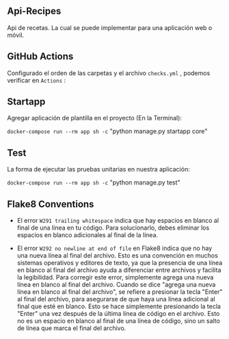 ** Api-Recipes
Api de recetas. La cual se puede implementar para una aplicación web o móvil.

** GitHub Actions

Configurado el orden de las carpetas y el archivo =checks.yml= , podemos verificar en =Actions= :

[[https://i.ibb.co/rcFsQYJ/actions.png]]

** Startapp 

Agregar aplicación de plantilla en el proyecto (En la Terminal): 

=docker-compose run --rm app sh -c= "python manage.py startapp core"

** Test 

La forma de ejecutar las pruebas unitarias en nuestra aplicación: 

=docker-compose run --rm app sh -c= "python manage.py test"

** Flake8 Conventions 

- El error =W291 trailing whitespace= indica que hay espacios en blanco al final de una línea en tu código. Para solucionarlo, debes eliminar los espacios en blanco adicionales al final de la línea.

- El error =W292 no newline at end of file= en Flake8 indica que no hay una nueva línea al final del archivo. Esto es una convención en muchos sistemas operativos y editores de texto, ya que la presencia de una línea en blanco al final del archivo ayuda a diferenciar entre archivos y facilita la legibilidad. Para corregir este error, simplemente agrega una nueva línea en blanco al final del archivo. Cuando se dice "agrega una nueva línea en blanco al final del archivo", se refiere a presionar la tecla "Enter" al final del archivo, para asegurarse de que haya una línea adicional al final que esté en blanco. Esto se hace simplemente presionando la tecla "Enter" una vez después de la última línea de código en el archivo. Esto no es un espacio en blanco al final de una línea de código, sino un salto de línea que marca el final del archivo.

 
